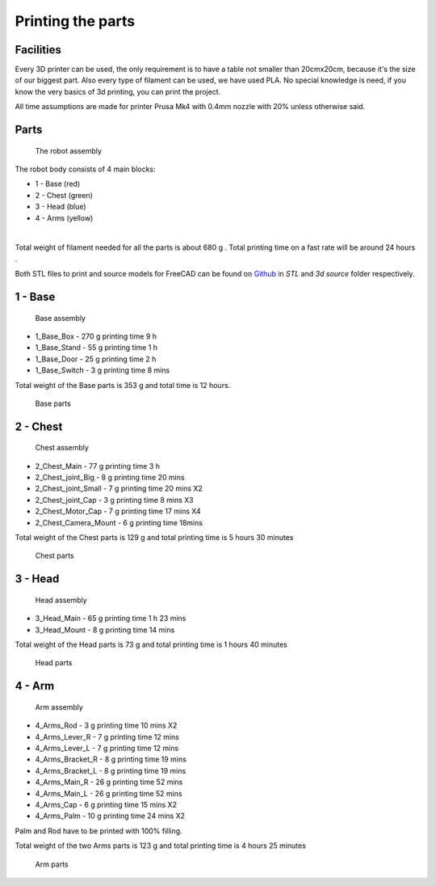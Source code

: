 Printing the parts
=========================

Facilities
--------------------

Every 3D printer can be used, the only requirement is to have a table not smaller than 20cmx20cm, because it's the size of our biggest part.
Also every type of filament can be used, we have used PLA.
No special knowledge is need, if you know the very basics of 3d printing, you can print the project.

.. image:: images/3dprint/printer.jpg

All time assumptions are made for printer Prusa Mk4 with 0.4mm nozzle with 20% unless otherwise said.

Parts
---------------------

.. figure:: images/3dprint/ValeraFull3d.PNG

    The robot assembly 

The robot body consists of 4 main blocks:

* 1 - Base (red)
* 2 - Chest (green)
* 3 - Head (blue)
* 4 - Arms (yellow)

.. raw:: html

    <div class="sketchfab-embed-wrapper"> 
    <iframe title="Social robot Valera (assembly)" frameborder="0" allowfullscreen mozallowfullscreen="true" webkitallowfullscreen="true" allow="autoplay; fullscreen; xr-spatial-tracking" xr-spatial-tracking execution-while-out-of-viewport execution-while-not-rendered web-share width="640" height="480" src="https://sketchfab.com/models/b62bbd69dae34dabb491808437f7caf9/embed?autostart=1"> 
    </iframe> <p style="font-size: 13px; font-weight: normal; margin: 5px; color: #4A4A4A;"> 
    <a href="https://sketchfab.com/3d-models/social-robot-valera-assembly-b62bbd69dae34dabb491808437f7caf9?utm_medium=embed&utm_campaign=share-popup&utm_content=b62bbd69dae34dabb491808437f7caf9" target="_blank" rel="nofollow" style="font-weight: bold; color: #1CAAD9;"> 
    Social robot Valera (assembly) </a> by 
    <a href="https://sketchfab.com/goodlancer?utm_medium=embed&utm_campaign=share-popup&utm_content=b62bbd69dae34dabb491808437f7caf9" target="_blank" rel="nofollow" style="font-weight: bold; color: #1CAAD9;"> 
    GoodLancer </a></p></div>

|

Total weight of filament needed for all the parts is about 680 g .
Total printing time on a fast rate will be around 24 hours .

Both STL files to print and source models for FreeCAD can be found 
on `Github <https://github.com/goodlancer-org/valera>`_ in `STL` and `3d source` folder
respectively.

1 - Base
--------------------------------

.. figure:: images/3dprint/ValeraBaseAssm3d.png

    Base assembly

* 1_Base_Box - 270 g printing time 9 h
* 1_Base_Stand - 55 g printing time 1 h
* 1_Base_Door - 25 g printing time 2 h
* 1_Base_Switch - 3 g printing time 8 mins

Total weight of the Base parts is 353 g and total time is 12 hours.

.. figure:: images/3dprint/ValeraBase3d.png

    Base parts

2 - Chest
--------------------------------

.. figure:: images/3dprint/ValeraChestAssm3d.PNG

    Chest assembly

* 2_Chest_Main - 77 g printing time 3 h 
* 2_Chest_joint_Big - 8 g printing time 20 mins
* 2_Chest_joint_Small - 7 g printing time 20 mins X2
* 2_Chest_joint_Cap -  3 g printing time 8 mins X3
* 2_Chest_Motor_Cap - 7 g printing time 17 mins X4
* 2_Chest_Camera_Mount - 6 g printing time 18mins

Total weight of the Chest parts is 129 g and total printing time is 5 hours 30 minutes

.. figure:: images/3dprint/ValeraChest3d.png

    Chest parts

3 - Head
--------------------------------

.. figure:: images/3dprint/ValeraHeadAssm3d.PNG

    Head assembly

* 3_Head_Main - 65 g printing time 1 h 23 mins
* 3_Head_Mount - 8 g printing time 14 mins

Total weight of the Head parts is 73 g and total printing time is 1 hours 40 minutes

.. figure:: images/3dprint/ValeraHead3d.png

    Head parts

4 - Arm 
--------------------------------

.. figure:: images/3dprint/ValeraArmsAssm3d.PNG

    Arm assembly

* 4_Arms_Rod - 3 g printing time 10 mins X2
* 4_Arms_Lever_R - 7 g printing time 12 mins
* 4_Arms_Lever_L - 7 g printing time 12 mins
* 4_Arms_Bracket_R - 8 g printing time 19 mins
* 4_Arms_Bracket_L - 8 g printing time 19 mins
* 4_Arms_Main_R - 26 g printing time 52 mins
* 4_Arms_Main_L - 26 g printing time 52 mins
* 4_Arms_Cap - 6 g printing time 15 mins X2
* 4_Arms_Palm - 10 g printing time 24 mins X2

Palm and Rod have to be printed with 100% filling.

Total weight of the two Arms parts is 123 g and total printing time is 4 hours 25 minutes

.. figure:: images/3dprint/ValeraArms3d.png

    Arm parts

